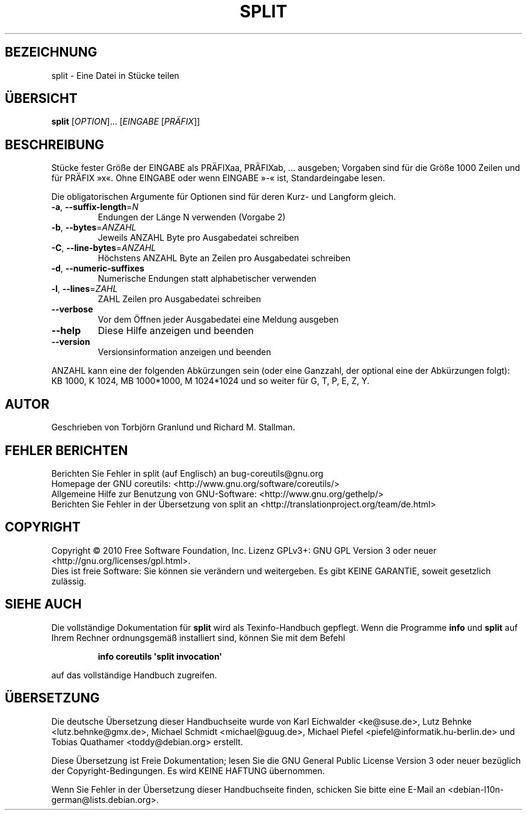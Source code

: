 .\" DO NOT MODIFY THIS FILE!  It was generated by help2man 1.35.
.\"*******************************************************************
.\"
.\" This file was generated with po4a. Translate the source file.
.\"
.\"*******************************************************************
.TH SPLIT 1 "April 2010" "GNU coreutils 8.5" "Dienstprogramme für Benutzer"
.SH BEZEICHNUNG
split \- Eine Datei in Stücke teilen
.SH ÜBERSICHT
\fBsplit\fP [\fIOPTION\fP]... [\fIEINGABE \fP[\fIPRÄFIX\fP]]
.SH BESCHREIBUNG
.\" Add any additional description here
.PP
Stücke fester Größe der EINGABE als PRÄFIXaa, PRÄFIXab, ... ausgeben;
Vorgaben sind für die Größe 1000 Zeilen und für PRÄFIX »x«. Ohne EINGABE
oder wenn EINGABE »\-« ist, Standardeingabe lesen.
.PP
Die obligatorischen Argumente für Optionen sind für deren Kurz\- und Langform
gleich.
.TP 
\fB\-a\fP, \fB\-\-suffix\-length\fP=\fIN\fP
Endungen der Länge N verwenden (Vorgabe 2)
.TP 
\fB\-b\fP, \fB\-\-bytes\fP=\fIANZAHL\fP
Jeweils ANZAHL Byte pro Ausgabedatei schreiben
.TP 
\fB\-C\fP, \fB\-\-line\-bytes\fP=\fIANZAHL\fP
Höchstens ANZAHL Byte an Zeilen pro Ausgabedatei schreiben
.TP 
\fB\-d\fP, \fB\-\-numeric\-suffixes\fP
Numerische Endungen statt alphabetischer verwenden
.TP 
\fB\-l\fP, \fB\-\-lines\fP=\fIZAHL\fP
ZAHL Zeilen pro Ausgabedatei schreiben
.TP 
\fB\-\-verbose\fP
Vor dem Öffnen jeder Ausgabedatei eine Meldung ausgeben
.TP 
\fB\-\-help\fP
Diese Hilfe anzeigen und beenden
.TP 
\fB\-\-version\fP
Versionsinformation anzeigen und beenden
.PP
ANZAHL kann eine der folgenden Abkürzungen sein (oder eine Ganzzahl, der
optional eine der Abkürzungen folgt): KB 1000, K 1024, MB 1000*1000, M
1024*1024 und so weiter für G, T, P, E, Z, Y.
.SH AUTOR
Geschrieben von Torbjörn Granlund und Richard M. Stallman.
.SH "FEHLER BERICHTEN"
Berichten Sie Fehler in split (auf Englisch) an bug\-coreutils@gnu.org
.br
Homepage der GNU coreutils: <http://www.gnu.org/software/coreutils/>
.br
Allgemeine Hilfe zur Benutzung von GNU\-Software:
<http://www.gnu.org/gethelp/>
.br
Berichten Sie Fehler in der Übersetzung von split an
<http://translationproject.org/team/de.html>
.SH COPYRIGHT
Copyright \(co 2010 Free Software Foundation, Inc. Lizenz GPLv3+: GNU GPL
Version 3 oder neuer <http://gnu.org/licenses/gpl.html>.
.br
Dies ist freie Software: Sie können sie verändern und weitergeben. Es gibt
KEINE GARANTIE, soweit gesetzlich zulässig.
.SH "SIEHE AUCH"
Die vollständige Dokumentation für \fBsplit\fP wird als Texinfo\-Handbuch
gepflegt. Wenn die Programme \fBinfo\fP und \fBsplit\fP auf Ihrem Rechner
ordnungsgemäß installiert sind, können Sie mit dem Befehl
.IP
\fBinfo coreutils \(aqsplit invocation\(aq\fP
.PP
auf das vollständige Handbuch zugreifen.

.SH ÜBERSETZUNG
Die deutsche Übersetzung dieser Handbuchseite wurde von
Karl Eichwalder <ke@suse.de>,
Lutz Behnke <lutz.behnke@gmx.de>,
Michael Schmidt <michael@guug.de>,
Michael Piefel <piefel@informatik.hu-berlin.de>
und
Tobias Quathamer <toddy@debian.org>
erstellt.

Diese Übersetzung ist Freie Dokumentation; lesen Sie die
GNU General Public License Version 3 oder neuer bezüglich der
Copyright-Bedingungen. Es wird KEINE HAFTUNG übernommen.

Wenn Sie Fehler in der Übersetzung dieser Handbuchseite finden,
schicken Sie bitte eine E-Mail an <debian-l10n-german@lists.debian.org>.
